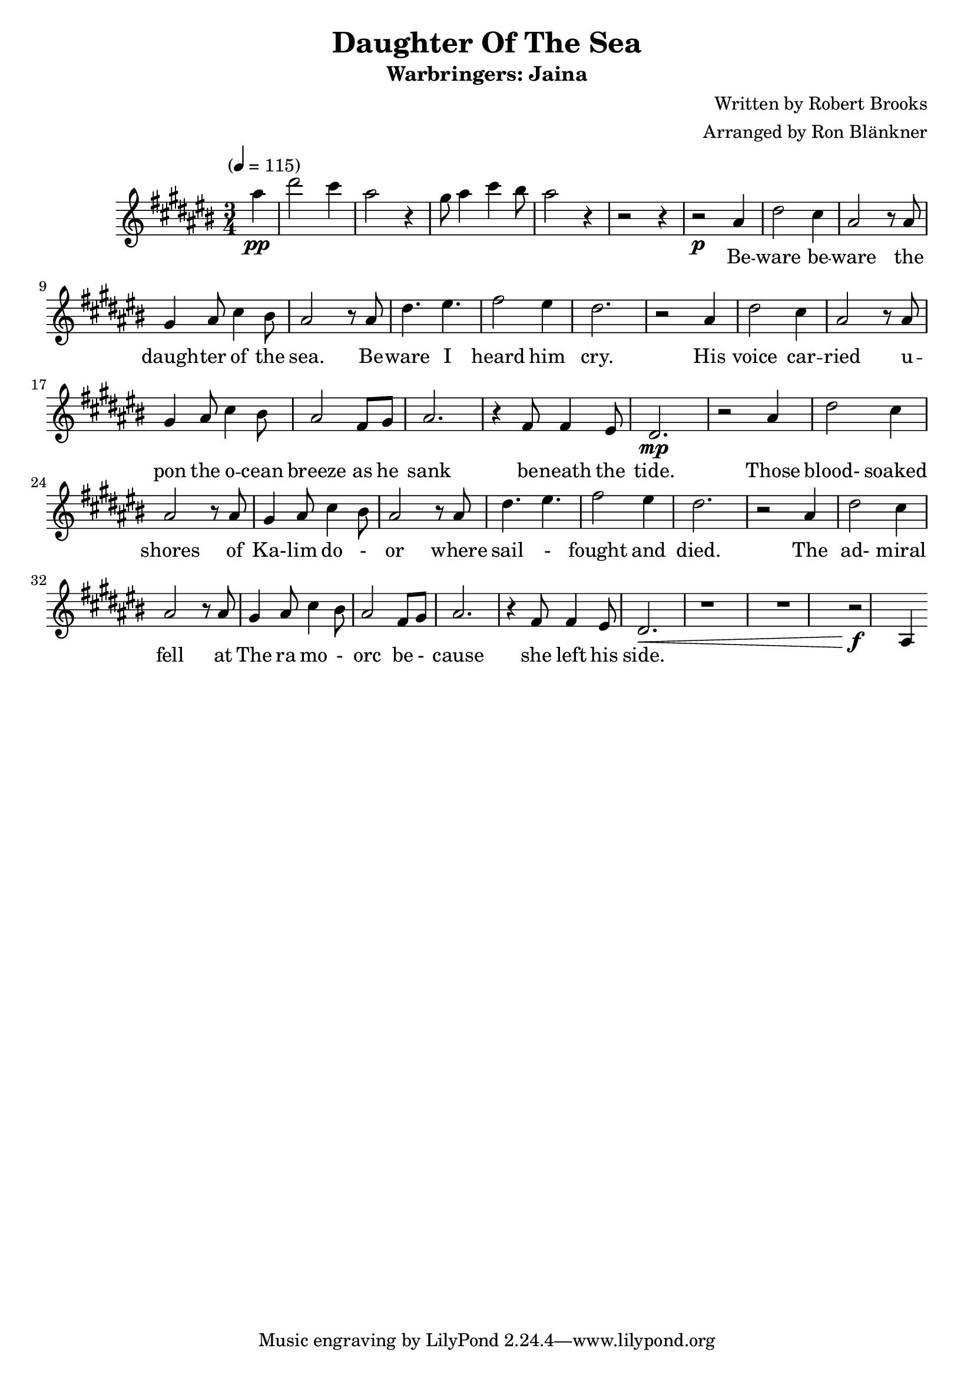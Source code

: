 \header {
	title = "Daughter Of The Sea"
	subtitle = "Warbringers: Jaina"
	composer = "Written by Robert Brooks"
	arranger = "Arranged by Ron Blänkner"
}

\relative c' {
	\clef treble
	\key cis \major
	\time 3/4
	\tempo "" 4 = 115

	\partial 4
	ais'' \pp
	|
	dis2 cis4
	ais2 r4
	gis8 ais4 cis4 bis8
	ais2 r4
	r2 r4
	% end of intro

	r2 \p ais,4
	dis2 cis4
	ais2 r8 ais
	gis4 ais8 cis4 bis8
	ais2 r8 ais
	dis4. eis4.
	fis2 eis4
	dis2.
	r2 ais4
	dis2 cis4
	ais2 r8 ais8
	gis4 ais8 cis4 bis8
	ais2 fis8 gis8
	ais2.
	r4 fis8 fis4 eis8
	dis2. \mp

	% Those blood...
	r2 ais'4
	dis2 cis4
	ais2 r8 ais8
	gis4 ais8 cis4 bis8
	ais2 r8 ais8
	dis4. eis
	fis2 eis4
	dis2.

	% The admiral
	r2 ais4
	dis2 cis4
	ais2 r8 ais8
	gis4 ais8 cis4 bis8
	ais2 fis8 gis8
	ais2.
	r4 fis8 fis4 eis8
	dis2.\<

	%page 2
	r1 r1
	r2\f ais4

}

\addlyrics {
	| _ | _ _ | _ | _ _ _ _ | _ |
	Be -- | ware be -- | ware the | daugh -- ter of the | sea. Be -- |
	ware I | heard him | cry. |
	His | voice car -- | ried u -- | pon the o -- cean | breeze as he | sank |
	be -- neath the | tide. |
	Those | blood- soaked | shores of | Ka- -- lim do - | or where | sail - |
	fought and | died. |
	The | ad- miral | fell at | The ra mo - | orc be - | cause | she left his | side. |
}

\version "2.18.2"
